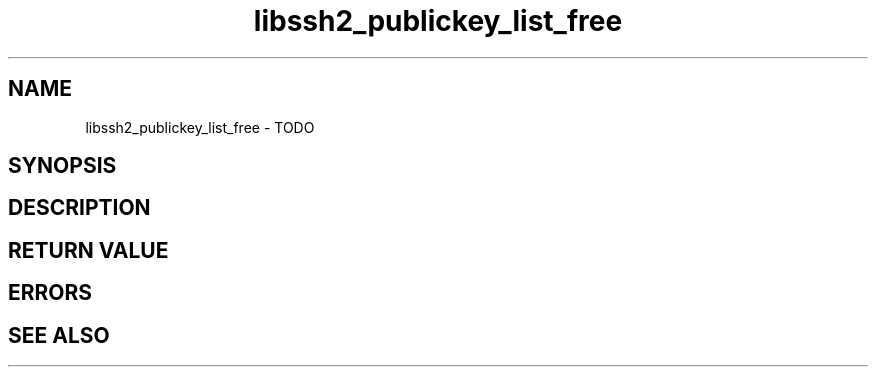 .TH libssh2_publickey_list_free 3 "1 Jun 2007" "libssh2 0.15" "libssh2 manual"
.SH NAME
libssh2_publickey_list_free - TODO
.SH SYNOPSIS

.SH DESCRIPTION

.SH RETURN VALUE

.SH ERRORS

.SH SEE ALSO

